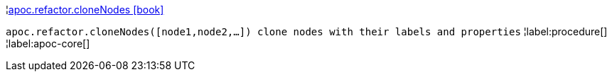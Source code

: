 ¦xref::overview/apoc.refactor/apoc.refactor.cloneNodes.adoc[apoc.refactor.cloneNodes icon:book[]] +

`apoc.refactor.cloneNodes([node1,node2,...]) clone nodes with their labels and properties`
¦label:procedure[]
¦label:apoc-core[]
